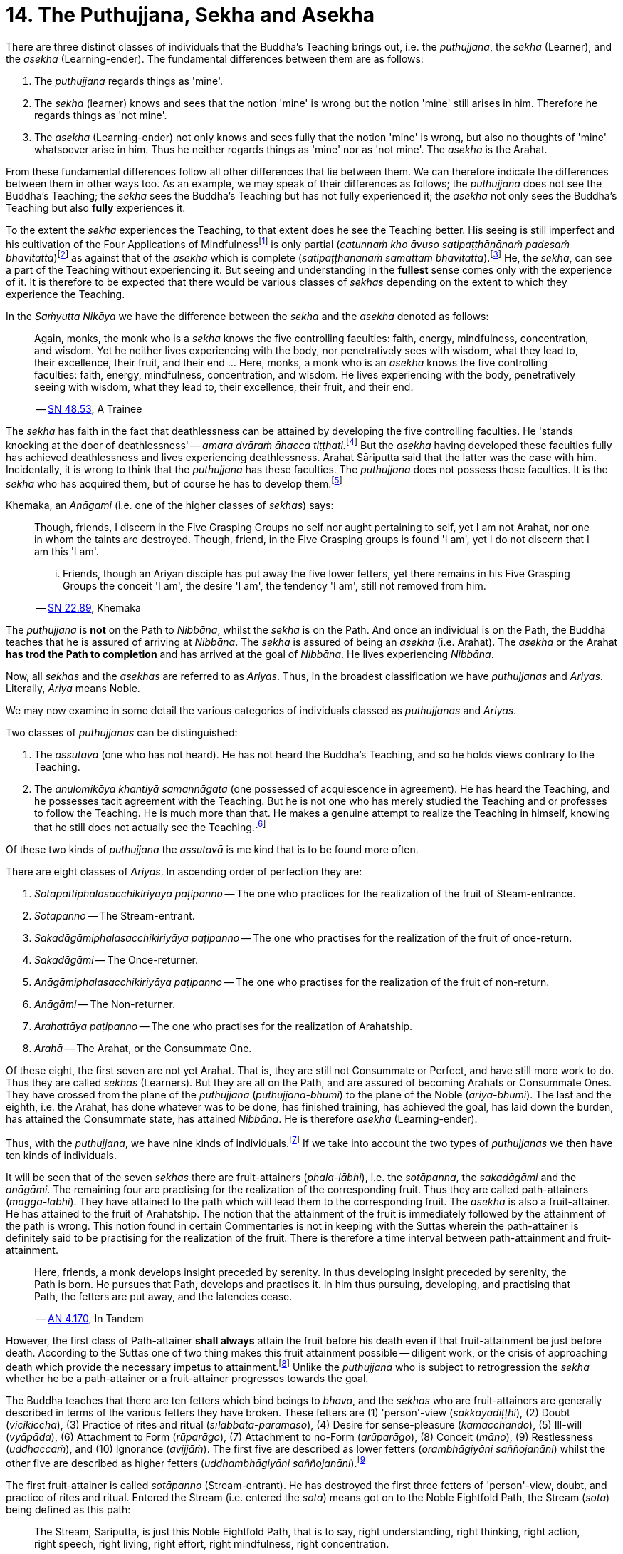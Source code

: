 [[ch-14-the-puthujjana-sekha-and-asekha]]
= 14. The Puthujjana, Sekha and Asekha

There are three distinct classes of individuals that the Buddha's
Teaching brings out, i.e. the __puthujjana__, the _sekha_ (Learner), and
the _asekha_ (Learning-ender). The fundamental differences between them
are as follows:

1.  The _puthujjana_ regards things as 'mine'.
2.  The _sekha_ (learner) knows and sees that the notion 'mine' is wrong
but the notion 'mine' still arises in him. Therefore he regards things
as 'not mine'.
3.  The _asekha_ (Learning-ender) not only knows and sees fully that the
notion 'mine' is wrong, but also no thoughts of 'mine' whatsoever arise
in him. Thus he neither regards things as 'mine' nor as 'not mine'. The
_asekha_ is the Arahat.

From these fundamental differences follow all other differences that lie
between them. We can therefore indicate the differences between them in
other ways too. As an example, we may speak of their differences as
follows; the _puthujjana_ does not see the Buddha's Teaching; the
_sekha_ sees the Buddha's Teaching but has not fully experienced it; the
_asekha_ not only sees the Buddha's Teaching but also *fully*
experiences it.

To the extent the _sekha_ experiences the Teaching, to that extent does
he see the Teaching better. His seeing is still imperfect and his
cultivation of the Four Applications of Mindfulness{empty}footnote:[See <<ch-16-satipatthana.adoc#start,Chapter 16: On the Four Applications of Mindfulness>>] is only partial
(__catunnaṁ kho āvuso satipaṭṭhānānaṁ padesaṁ bhāvitattā__)footnote:[https://suttacentral.net/sn47.26/en/bodhi[SN 47.26], Partly]
as against that of the _asekha_ which is complete (__satipaṭṭhānānaṁ samattaṁ bhāvitattā__).footnote:[https://suttacentral.net/sn47.27/en/bodhi[SN 47.27], Completely]
He, the __sekha__, can see a part of the
Teaching without experiencing it. But seeing and understanding in the
*fullest* sense comes only with the experience of it. It is therefore to
be expected that there would be various classes of _sekhas_ depending on
the extent to which they experience the Teaching.

In the _Saṁyutta Nikāya_ we have the difference between the _sekha_
and the _asekha_ denoted as follows:

____
Again, monks, the monk who is a _sekha_ knows the five controlling
faculties: faith, energy, mindfulness, concentration, and wisdom. Yet he
neither lives experiencing with the body, nor penetratively sees with
wisdom, what they lead to, their excellence, their fruit, and their end
... Here, monks, a monk who is an _asekha_ knows the five controlling
faculties: faith, energy, mindfulness, concentration, and wisdom. He
lives experiencing with the body, penetratively seeing with wisdom, what
they lead to, their excellence, their fruit, and their
end.

-- https://suttacentral.net/sn48.53/en/sujato[SN 48.53], A Trainee
____

The _sekha_ has faith in the fact that deathlessness can be attained by
developing the five controlling faculties. He 'stands knocking at the
door of deathlessness' -- __amara dvāraṁ āhacca tiṭṭhati.__footnote:[https://suttacentral.net/sn12.49/en/bodhi[SN 12.49], The Noble Disciple (1)]
But the _asekha_ having developed these faculties
fully has achieved deathlessness and lives experiencing deathlessness.
Arahat Sāriputta said that the latter was the case with him.
Incidentally, it is wrong to think that the _puthujjana_ has these
faculties. The _puthujjana_ does not possess these faculties. It is the
_sekha_ who has acquired them, but of course he has to develop
them.footnote:[https://suttacentral.net/sn48.12/en/sujato[SN 48.12] and https://suttacentral.net/sn48.18/en/sujato[SN 48.18]]

Khemaka, an _Anāgami_ (i.e. one of the higher classes of __sekhas__) says:

____
Though, friends, I discern in the Five Grasping Groups no self
nor aught pertaining to self, yet I am not Arahat, nor one in whom the
taints are destroyed. Though, friend, in the Five Grasping groups is
found 'I am', yet I do not discern that I am this 'I am'.

... Friends, though an Ariyan disciple has put away the five lower fetters,
yet there remains in his Five Grasping Groups the conceit 'I am', the
desire 'I am', the tendency 'I am', still not removed from him.

-- https://suttacentral.net/sn22.89/en/bodhi[SN 22.89], Khemaka
____

The _puthujjana_ is *not* on the Path to __Nibbāna__, whilst the _sekha_
is on the Path. And once an individual is on the Path, the Buddha
teaches that he is assured of arriving at __Nibbāna__. The _sekha_ is
assured of being an _asekha_ (i.e. Arahat). The _asekha_ or the Arahat
*has trod the Path to completion* and has arrived at the goal of
__Nibbāna__. He lives experiencing __Nibbāna__.

Now, all _sekhas_ and the _asekhas_ are referred to as __Ariyas__. Thus,
in the broadest classification we have _puthujjanas_ and __Ariyas__.
Literally, _Ariya_ means Noble.

We may now examine in some detail the various categories of individuals
classed as _puthujjanas_ and __Ariyas__.

Two classes of _puthujjanas_ can be distinguished:

1.  The _assutavā_ (one who has not heard). He has not heard the
Buddha's Teaching, and so he holds views contrary to the Teaching.
2.  The _anulomikāya khantiyā samannāgata_ (one possessed of
acquiescence in agreement). He has heard the Teaching, and he possesses
tacit agreement with the Teaching. But he is not one who has merely
studied the Teaching and or professes to follow the Teaching. He is much
more than that. He makes a genuine attempt to realize the Teaching in
himself, knowing that he still does not actually see the
Teaching.footnote:[https://suttacentral.net/an6.101/en/sujato[AN 6.101], Extinguished]

Of these two kinds of _puthujjana_ the _assutavā_ is me kind that is to
be found more often.

There are eight classes of __Ariyas__. In ascending order of perfection
they are:

1.  _Sotāpattiphalasacchikiriyāya paṭipanno_ -- The one who practices for the realization of the fruit of Steam-entrance.
2.  _Sotāpanno_ -- The Stream-entrant.
3.  _Sakadāgāmiphalasacchikiriyāya paṭipanno_ -- The one who practises for the realization of the fruit of once-return.
4.  _Sakadāgāmi_ -- The Once-returner.
5.  _Anāgāmiphalasacchikiriyāya paṭipanno_ -- The one who practises for the realization of the fruit of non-return.
6.  _Anāgāmi_ -- The Non-returner.
7.  _Arahattāya paṭipanno_ -- The one who practises for the realization of Arahatship.
8.  _Arahā_ -- The Arahat, or the Consummate One.

Of these eight, the first seven are not yet Arahat. That is, they are
still not Consummate or Perfect, and have still more work to do. Thus
they are called _sekhas_ (Learners). But they are all on the Path, and
are assured of becoming Arahats or Consummate Ones. They have crossed
from the plane of the _puthujjana_ (__puthujjana-bhūmi__) to the plane
of the Noble (__ariya-bhūmi__). The last and the eighth, i.e. the
Arahat, has done whatever was to be done, has finished training, has
achieved the goal, has laid down the burden, has attained the Consummate
state, has attained __Nibbāna__. He is therefore _asekha_ (Learning-ender).

Thus, with the __puthujjana__, we have nine kinds of
individuals.footnote:[https://suttacentral.net/an9.9/en/sujato[AN 9.9], Persons]
If we take into account the two types of _puthujjanas_ we then have ten kinds of individuals.

It will be seen that of the seven _sekhas_ there are fruit-attainers
(__phala-lābhi__), i.e. the __sotāpanna__, the _sakadāgāmi_ and the
__anāgāmi__. The remaining four are practising for the realization of
the corresponding fruit. Thus they are called path-attainers
(__magga-lābhi__). They have attained to the path which will lead them
to the corresponding fruit. The _asekha_ is also a fruit-attainer. He
has attained to the fruit of Arahatship. The notion that the attainment
of the fruit is immediately followed by the attainment of the path is
wrong. This notion found in certain Commentaries is not in keeping with
the Suttas wherein the path-attainer is definitely said to be
practising for the realization of the fruit. There is therefore a time
interval between path-attainment and fruit-attainment.

____
Here, friends, a
monk develops insight preceded by serenity. In thus developing insight
preceded by serenity, the Path is born. He pursues that Path, develops
and practises it. In him thus pursuing, developing, and practising that
Path, the fetters are put away, and the latencies
cease.

-- https://suttacentral.net/an4.170/en/thanissaro[AN 4.170], In Tandem
____

However, the first class of Path-attainer *shall always* attain the
fruit before his death even if that fruit-attainment be just before
death. According to the Suttas one of two thing makes this fruit
attainment possible -- diligent work, or the crisis of approaching death
which provide the necessary impetus to attainment.footnote:[https://suttacentral.net/sn25.1/en/sujato[SN 25.1], The Eye]
Unlike the _puthujjana_ who is subject to retrogression the _sekha_ whether he be a
path-attainer or a fruit-attainer progresses towards the goal.

The Buddha teaches that there are ten fetters which bind beings to
__bhava__, and the _sekhas_ who are fruit-attainers are generally
described in terms of the various fetters they have broken. These
fetters are (1) 'person'-view (__sakkāyadiṭṭhi__), (2) Doubt
(__vicikicchā__), (3) Practice of rites and ritual
(__sīlabbata-parāmāso__), (4) Desire for sense-pleasure
(__kāmacchando__), (5) Ill-will (__vyāpāda__), (6) Attachment to Form
(__rūparāgo__), (7) Attachment to no-Form (__arūparāgo__), (8) Conceit
(__māno__), (9) Restlessness (__uddhaccaṁ__), and (10) Ignorance
(__avijjāṁ__). The first five are described as lower fetters
(__orambhāgiyāni saññojanāni__) whilst the other five are described as
higher fetters (__uddhambhāgiyāni saññojanāni__).footnote:[https://suttacentral.net/an10.13/en/bodhi[AN 10.13], Fetters]

The first fruit-attainer is called _sotāpanno_ (Stream-entrant). He has
destroyed the first three fetters of 'person'-view, doubt, and practice
of rites and ritual. Entered the Stream (i.e. entered the __sota__)
means got on to the Noble Eightfold Path, the Stream (__sota__) being
defined as this path:

____
The Stream, Sāriputta, is just this Noble
Eightfold Path, that is to say, right understanding, right thinking,
right action, right speech, right living, right effort, right
mindfulness, right concentration.

-- https://suttacentral.net/sn55.5/en/sujato[SN 55.5], With Sāriputta (2nd)
____

The second fruit-attainer is
called _sakadāgāmi_ (Once-returner). He has destroyed the first three
fetters and reduced lust, hatred and delusion (__tiṇṇaṁ saññojanānaṁ
parikkhayā rāgadosamohānam tanutta__); Therefore he has not only
destroyed the first three fetters but also has partly overcome the
fourth and the fifth fetters, namely desire for sense-pleasure and
ill-will. The third fruit-attainer is called _anāgāmi_ (Non-returner).
He has destroyed the first five fetters, i.e., the lower fetters. The
fourth and last fruit-attainer is of course the Arahat who has destroyed
all the ten fetters.

The first path-attainers, i.e., those practising for the realization of
the fruit of Stream-entrance, are of two kinds -- the _dhammānusāri_
(Dhamma-striver) and the _saddhānusāri_ (Faith-striver). These two have
just crossed over from the plane of the _puthujjana_ to the plane of the
__Ariya__. The _dhammānusāri_ is one who through wisdom is pleased with
the Dhamma to an extent, whilst the _saddhānusāri_ is one who through
faith is firmly attached to Dhamma.footnote:[https://suttacentral.net/mn70/en/bodhi[MN 70], At Kīṭāgiri and https://suttacentral.net/sn25.1/en/sujato[SN 25.1], The Eye]
As stated earlier they are both incapable of passing away without realizing the fruit of
Stream-entrance, i.e., without becoming __sotāpanna__.

The maximum number of lives left for the _sotāpanna_ is seven
(__sattakkhattuṁ paramatā__). Further, none of these seven lives will be
in an unfortunate sphere. He is assured of _Nibbāna_ or Enlightenment
within this period (__niyato sambodhi-parāyano__). The _sakadāgāmi_ returns
once more to this world and accomplishes the destruction of Suffering
(__sakideva imaṁ lokaṁ āgantvā dukkhassantaṁ karoti__). The __anāgāmi__,
when he dies here, will be reborn spontaneously in the Pure Abodes and
attains to Extinction there.footnote:[https://suttacentral.net/an3.88/en/sujato[AN 3.88: Training (3rd)] and https://suttacentral.net/an3.89/en/sujato[AN 3.89: Three Trainings (1st)]]

All this means that, as a cart pushed just over the hilltop will roll
down by its own weight without extra effort, so will the _sotāpanna_ in
any case end up in _Nibbāna_ within a maximum of seven further lives.
The Buddha however exhorts all _sekhas_ to act with diligence
(__appamādena karaṇīyan__) and try to make an end of it all in this life
itself by attaining Arahatship.

____
Monks, just as a little bit of faeces
is foul smelling, even so do I not praise __bhava__, not even for so
brief a time as is needed for a finger snap.

-- https://suttacentral.net/an1.316-332/en/sujato[AN 1.328]
----
